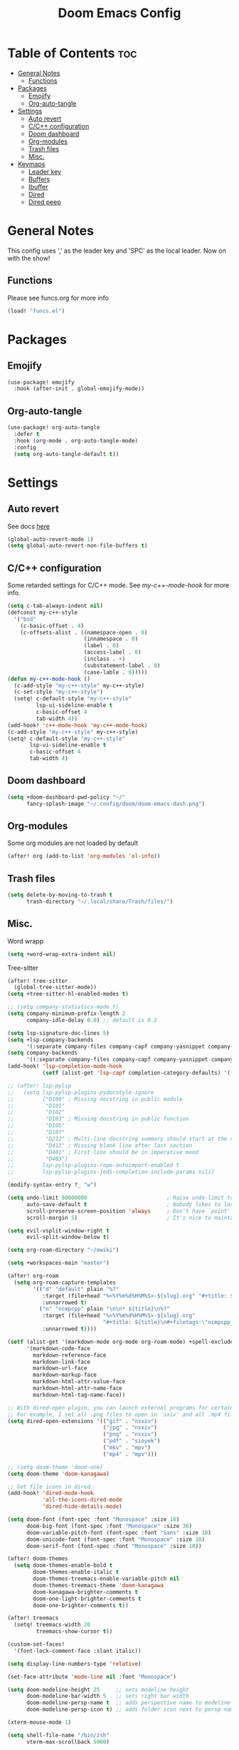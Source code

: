 #+title: Doom Emacs Config
#+author: John Dovern
#+property: header-args :tangle config.el :mkdirp yes
#+startup: hideblocks
#+options: ^:{} author:nil title:nill

* Table of Contents :toc:
- [[#general-notes][General Notes]]
  - [[#functions][Functions]]
- [[#packages][Packages]]
  - [[#emojify][Emojify]]
  - [[#org-auto-tangle][Org-auto-tangle]]
- [[#settings][Settings]]
  - [[#auto-revert][Auto revert]]
  - [[#cc-configuration][C/C++ configuration]]
  - [[#doom-dashboard][Doom dashboard]]
  - [[#org-modules][Org-modules]]
  - [[#trash-files][Trash files]]
  - [[#misc][Misc.]]
- [[#keymaps][Keymaps]]
  - [[#leader-key][Leader key]]
  - [[#buffers][Buffers]]
  - [[#ibuffer][Ibuffer]]
  - [[#dired][Dired]]
  - [[#dired-peep][Dired peep]]

* General Notes
This config uses ',' as the leader key and 'SPC' as the
local leader. Now on with the show!

** Functions
Please see funcs.org for more info
#+begin_src emacs-lisp
(load! "funcs.el")
#+end_src

* Packages
** Emojify
#+begin_src emacs-lisp
(use-package! emojify
  :hook (after-init . global-emojify-mode))
#+end_src

** Org-auto-tangle
#+begin_src emacs-lisp
(use-package! org-auto-tangle
  :defer t
  :hook (org-mode . org-auto-tangle-mode)
  :config
  (setq org-auto-tangle-default t))
#+end_src

* Settings
** Auto revert
See docs [[info:emacs#Auto Revert][here]]
#+begin_src emacs-lisp
(global-auto-revert-mode 1)
(setq global-auto-revert-non-file-buffers t)
#+end_src

** C/C++ configuration
Some retarded settings for C/C++ mode. See [[my-c++-mode-hook]]
for more info.
#+begin_src emacs-lisp
(setq c-tab-always-indent nil)
(defconst my-c++-style
  '("bsd"
    (c-basic-offset . 4)
    (c-offsets-alist . ((namespace-open . 0)
                        (innamespace . 0)
                        (label . 0)
                        (access-label . 0)
                        (inclass . +)
                        (substatement-label . 0)
                        (case-lable . 0)))))
(defun my-c++-mode-hook ()
  (c-add-style "my-c++-style" my-c++-style)
  (c-set-style "my-c++-style")
  (setq! c-default-style "my-c++-style"
         lsp-ui-sideline-enable t
         c-basic-offset 4
         tab-width 4))
(add-hook! 'c++-mode-hook 'my-c++-mode-hook)
(c-add-style "my-c++-style" my-c++-style)
(setq! c-default-style "my-c++-style"
       lsp-ui-sideline-enable t
       c-basic-offset 4
       tab-width 4)
#+end_src

** Doom dashboard
#+begin_src emacs-lisp
(setq +doom-dashboard-pwd-policy "~/"
      fancy-splash-image "~/.config/doom/doom-emacs-dash.png")
#+end_src

** Org-modules
Some org modules are not loaded by default
#+begin_src emacs-lisp
(after! org (add-to-list 'org-modules 'ol-info))
#+end_src

** Trash files
#+begin_src emacs-lisp
(setq delete-by-moving-to-trash t
      trash-directory "~/.local/share/Trash/files/")
#+end_src

** Misc.
Word wrapp
#+begin_src emacs-lisp
(setq +word-wrap-extra-indent nil)
#+end_src

Tree-sitter
#+begin_src emacs-lisp
(after! tree-sitter
  (global-tree-sitter-mode))
(setq +tree-sitter-hl-enabled-modes t)
#+end_src

#+begin_src emacs-lisp
;; (setq company-statistics-mode t)
(setq company-minimum-prefix-length 2
      company-idle-delay 0.0) ;; default is 0.2
#+end_src

#+begin_src emacs-lisp
(setq lsp-signature-doc-lines 5)
(setq +lsp-company-backends
      '(:separate company-files company-capf company-yasnippet company-dabbrev-code company-dabbrev))
(setq company-backends
      '((:separate company-files company-capf company-yasnippet company-dabbrev-code company-dabbrev)))
(add-hook! 'lsp-completion-mode-hook
           (setf (alist-get 'lsp-capf completion-category-defaults) '((styles . (basic)))))
#+end_src

#+begin_src emacs-lisp
;; (after! lsp-pylsp
;;   (setq lsp-pylsp-plugins-pydocstyle-ignore
;;         ["D100" ; Missing docstring in public module
;;          "D101"
;;          "D102"
;;          "D103" ; Missing docstring in public function
;;          "D105"
;;          "D107"
;;          "D212" ; Multi-line docstring summary should start at the second line
;;          "D413" ; Missing blank line after last section
;;          "D401" ; First line should be in imperative mood
;;          "D403"]
;;         lsp-pylsp-plugins-rope-autoimport-enabled t
;;         lsp-pylsp-plugins-jedi-completion-include-params nil))
#+end_src


#+begin_src emacs-lisp
(modify-syntax-entry ?_ "w")
#+end_src

#+begin_src emacs-lisp
(setq undo-limit 80000000                         ; Raise undo-limit to 80Mb
      auto-save-default t                         ; Nobody likes to loose work, I certainly don't
      scroll-preserve-screen-position 'always     ; Don't have `point' jump around
      scroll-margin 5)                            ; It's nice to maintain a little margin
#+end_src

#+begin_src emacs-lisp
(setq evil-vsplit-window-right t
      evil-split-window-below t)
#+end_src

#+begin_src emacs-lisp
(setq org-roam-directory "~/ewiki")
#+end_src

#+begin_src emacs-lisp
(setq +workspaces-main "master")
#+end_src

#+begin_src emacs-lisp
(after! org-roam
  (setq org-roam-capture-templates
        '(("d" "default" plain "%?"
           :target (file+head "%<%Y%m%d%H%M%S>-${slug}.org" "#+title: ${title}\n")
           :unnarrowed t)
          ("n" "ncmpcpp" plain "\n\n* ${title}\n%?"
           :target (file+head "%<%Y%m%d%H%M%S>-${slug}.org"
                              "#+title: ${title}\n#+filetags:\"ncmpcpp_notes\" \"${title}\" \"ncurses\"\n#+startup: show2levels")
           :unnarrowed t))))
#+end_src

#+begin_src emacs-lisp
(setf (alist-get '(markdown-mode org-mode org-roam-mode) +spell-excluded-faces-alist)
      '(markdown-code-face
        markdown-reference-face
        markdown-link-face
        markdown-url-face
        markdown-markup-face
        markdown-html-attr-value-face
        markdown-html-attr-name-face
        markdown-html-tag-name-face))
#+end_src

#+begin_src emacs-lisp
;; With dired-open plugin, you can launch external programs for certain extensions
;; For example, I set all .png files to open in 'sxiv' and all .mp4 files to open in 'mpv'
(setq dired-open-extensions '(("gif" . "nsxiv")
                              ("jpg" . "nsxiv")
                              ("png" . "nsxiv")
                              ("pdf" . "sioyek")
                              ("mkv" . "mpv")
                              ("mp4" . "mpv")))
#+end_src

#+begin_src emacs-lisp
;; (setq doom-theme 'doom-one)
(setq doom-theme 'doom-kanagawa)
#+end_src

#+begin_src emacs-lisp
;; Get file icons in dired
(add-hook! 'dired-mode-hook
           'all-the-icons-dired-mode
           'dired-hide-details-mode)
#+end_src

#+begin_src emacs-lisp
(setq doom-font (font-spec :font "Monospace" :size 18)
      doom-big-font (font-spec :font "Monospace" :size 36)
      doom-variable-pitch-font (font-spec :font "Sans" :size 18)
      doom-unicode-font (font-spec :font "Monospace" :size 18)
      doom-serif-font (font-spec :font "Monospace" :size 18))
#+end_src

#+begin_src emacs-lisp
(after! doom-themes
  (setq doom-themes-enable-bold t
        doom-themes-enable-italic t
        doom-themes-treemacs-enable-variable-pitch nil
        doom-themes-treemacs-theme 'doom-kanagawa
        doom-kanagawa-brighter-comments t
        doom-one-light-brighter-comments t
        doom-one-brighter-comments t))
#+end_src

#+begin_src emacs-lisp
(after! treemacs
  (setq! treemacs-width 20
         treemacs-show-cursor t))
#+end_src

#+begin_src emacs-lisp
(custom-set-faces!
  '(font-lock-comment-face :slant italic))
#+end_src

#+begin_src emacs-lisp
(setq display-line-numbers-type 'relative)
#+end_src

#+begin_src emacs-lisp
(set-face-attribute 'mode-line nil :font "Monospace")
#+end_src

#+begin_src emacs-lisp
(setq doom-modeline-height 25     ;; sets modeline height
      doom-modeline-bar-width 5   ;; sets right bar width
      doom-modeline-persp-name t  ;; adds perspective name to modeline
      doom-modeline-persp-icon t) ;; adds folder icon next to persp name
#+end_src

#+begin_src emacs-lisp
(xterm-mouse-mode 1)
#+end_src

#+begin_src emacs-lisp
(setq shell-file-name "/bin/zsh"
      vterm-max-scrollback 5000)
#+end_src

#+begin_src emacs-lisp
(setq eshell-aliases-file "~/.config/doom/eshell/aliases"
      eshell-history-size 5000
      eshell-buffer-maximum-lines 5000
      eshell-hist-ignoredups t
      eshell-scroll-to-bottom-on-input t
      eshell-destroy-buffer-when-process-dies t
      eshell-visual-commands'("bash" "htop" "ssh" "top" "zsh"))
#+end_src

#+begin_src emacs-lisp
(require 'dap-cpptools)
(require 'dap-lldb)
(require 'dap-gdb-lldb)
(setq dap-ui-locals-expand-depth t)
(setq dap-auto-show-output nil)
(add-hook 'dap-stopped-hook
          (lambda (arg) (call-interactively #'dap-hydra)))
#+end_src

#+begin_src emacs-lisp
(setq hscroll-margin 6)
#+end_src

#+begin_src emacs-lisp
(add-hook! 'conf-unix-mode-hook
  (when (stringp buffer-file-name)
      (when (string-match-p "/keysrc$" buffer-file-name)
          (add-hook! 'after-save-hook :local
            (shell-command-to-string "kill -SIGUSR1 \"$(pidof wkx)\"")))
      (when (string-match-p "/bindsrc$" buffer-file-name)
        (add-hook! 'after-save-hook :local
          (run-shell-command-split-window "wkx-update --binds")))
      (when (string-match-p "/keysrc$" buffer-file-name)
        (add-hook! 'after-save-hook :local
          (run-shell-command-split-window "wkx-update --keys")))
      (when (string-match-p "/wkxrc$" buffer-file-name)
        (add-hook! 'after-save-hook :local
          (run-shell-command-split-window "wkx-update --conf")))))
#+end_src

#+begin_src emacs-lisp
(add-to-list 'auto-mode-alist '("xresources" . conf-mode))
(add-hook! 'conf-mode-hook
  (when (stringp buffer-file-name)
    (when (string-match-p "/xresources$" buffer-file-name)
      (add-hook! 'after-save-hook :local
        (shell-command "xrdb \"$HOME/.config/x11/xresources\"")))))
#+end_src

#+begin_src emacs-lisp
(add-hook! 'conf-unix-mode-hook
  (when (stringp buffer-file-name)
      (if (string-match-p "/dunstrc$" buffer-file-name)
          (add-hook! 'after-save-hook :local
            (shell-command-to-string "systemctl --user restart dunst.service")))))
#+end_src

#+begin_src emacs-lisp
;; (setq spell-fu-ignore-modes '(org-mode org-roam-mode))
;; (after! (:or org org-roam)
(add-hook! '(org-mode-hook org-roam-mode-hook)
            #'auto-fill-mode
            (setq-local fill-column 60)
            (spell-fu-mode -1))
(add-hook! doom-switch-buffer
  (when (eq major-mode 'vterm-mode)
    (evil-collection-vterm-insert)))
;; (advice-add '+vterm/toggle :around
;;             (lambda (fn &rest args) (apply fn args)
;;               (when (eq major-mode 'vterm-mode)
;;                 (evil-collection-vterm-insert))))
#+end_src

* Keymaps
** Leader key
Remap leader key
#+begin_src emacs-lisp
(setq doom-leader-key ","
      doom-leader-alt-key "M-,"
      doom-localleader-key "SPC"
      doom-localleader-alt-key "M-SPC")
#+end_src

** Buffers
#+begin_src emacs-lisp
(map! :leader
      (:prefix ("b" . "buffer")
       :desc "List bookmarks" "L" #'list-bookmarks
       :desc "Save current bookmarks to bookmark file" "w" #'bookmark-save))
#+end_src

** Ibuffer
#+begin_src emacs-lisp
(evil-define-key 'normal ibuffer-mode-map
        (kbd "f c") 'ibuffer-filter-by-content
        (kbd "f d") 'ibuffer-filter-by-directory
        (kbd "f f") 'ibuffer-filter-by-filename
        (kbd "f m") 'ibuffer-filter-by-mode
        (kbd "f n") 'ibuffer-filter-by-name
        (kbd "f x") 'ibuffer-filter-disable
        (kbd "g h") 'ibuffer-do-kill-lines
        (kbd "g H") 'ibuffer-update)
#+end_src

** Dired
#+begin_src emacs-lisp
(map! :leader
      (:prefix ("d" . "dired")
       :desc "Dired jump to current" "j" #'dired-jump)
      (:after dired
       (:map dired-mode-map
        :desc "Peep-dired image previews" "d p" #'peep-dired
        :desc "Dired view file" "d v" #'dired-view-file)))
(evil-define-key 'normal dired-mode-map
  (kbd "M-RET") 'dired-display-file
  (kbd "h") 'dired-up-directory
  (kbd "l") 'dired-open-file ; use dired-find-file instead of dired-open.
  (kbd "m") 'dired-mark
  (kbd "t") 'dired-toggle-marks
  (kbd "u") 'dired-unmark
  (kbd "C") 'dired-do-copy
  (kbd "D") 'dired-do-delete
  (kbd "J") 'dired-goto-file
  (kbd "M") 'dired-do-chmod
  (kbd "O") 'dired-do-chown
  (kbd "P") 'dired-do-print
  (kbd "R") 'dired-do-rename
  (kbd "T") 'dired-do-touch
  (kbd "Y") 'dired-copy-filenamecopy-filename-as-kill ; copies filename to kill ring.
  (kbd "+") 'dired-create-directory
  (kbd "-") 'dired-up-directory
  (kbd "% l") 'dired-downcase
  (kbd "% u") 'dired-upcase
  (kbd "; d") 'epa-dired-do-decrypt
  (kbd "; e") 'epa-dired-do-encrypt)
#+end_src

** Dired peep
#+begin_src emacs-lisp
(evil-define-key 'normal peep-dired-mode-map
  (kbd "j") 'peep-dired-next-file
  (kbd "k") 'peep-dired-prev-file)
(add-hook 'peep-dired-hook 'evil-normalize-keymaps)
#+end_src

#+begin_src emacs-lisp
(map! :leader
      :desc "Load new theme" "H t" #'consult-theme)
#+end_src

#+begin_src emacs-lisp
(map! :leader
      (:prefix ("r" . "registers")
       :desc "Copy to register" "c" #'copy-to-register
       :desc "Frameset to register" "f" #'frameset-to-register
       :desc "Insert contents of register" "i" #'insert-register
       :desc "Jump to register" "j" #'jump-to-register
       :desc "List registers" "l" #'list-registers
       :desc "Number to register" "n" #'number-to-register
       :desc "Interactively choose a register" "r" #'counsel-register
       :desc "View a register" "v" #'view-register
       :desc "Window configuration to register" "w" #'window-configuration-to-register
       :desc "Increment register" "+" #'increment-register
       :desc "Point to register" "SPC" #'point-to-register))
#+end_src


#+begin_src emacs-lisp
(map! :map dap-mode-map
      :leader
      (:prefix ("d" . "dap")
       ;; basics
       :desc "dap next"          "n" #'dap-next
       :desc "dap step in"       "i" #'dap-step-in
       :desc "dap step out"      "o" #'dap-step-out
       :desc "dap continue"      "c" #'dap-continue
       :desc "dap hydra"         "h" #'dap-hydra
       :desc "dap debug restart" "r" #'dap-debug-restart
       :desc "dap debug"         "s" #'dap-debug
       ;; debug
       (:prefix ("d" . "Debug")
        :desc "dap debug recent"  "r" #'dap-debug-recent
        :desc "dap debug last"    "l" #'dap-debug-last)
       ;; eval
       (:prefix ("e" . "Eval")
        :desc "eval"                "e" #'dap-eval
        :desc "eval region"         "r" #'dap-eval-region
        :desc "eval thing at point" "s" #'dap-eval-thing-at-point
        :desc "add expression"      "a" #'dap-ui-expressions-add
        :desc "remove expression"   "d" #'dap-ui-expressions-remove)
       ;; breakpoint
       (:prefix ("b" . "Breakpoint")
        :desc "dap breakpoint toggle"      "b" #'dap-breakpoint-toggle
        :desc "dap breakpoint condition"   "c" #'dap-breakpoint-condition
        :desc "dap breakpoint hit count"   "h" #'dap-breakpoint-hit-condition
        :desc "dap breakpoint log message" "l" #'dap-breakpoint-log-message)
       ;; debug
       (:prefix ("t" . "Template")
        :desc "dap edit template" "e" #'dap-debug-edit-template)))
#+end_src

#+begin_src emacs-lisp
(map! :leader
      (:prefix ("e" . "Eshell")
       :desc "Eshell" "e s" #'eshell
       :desc "Counsel eshell history" "e h" #'counsel-esh-history))
#+end_src

#+begin_src emacs-lisp
(map! :leader
      :desc "Vterm popup toggle" "t t" #'+vterm/toggle
      :desc "Open vterm" "t v" #'my-open-vterm)
#+end_src

#+begin_src emacs-lisp
(defun prefer-horizontal-split ()
  (set-variable 'split-height-threshold nil t)
  (set-variable 'split-width-threshold 40 t)) ; make this as low as needed
(add-hook 'markdown-mode-hook 'prefer-horizontal-split)
#+end_src

#+begin_src emacs-lisp
(map! :leader
      :prefix ("w". "window")
      :desc "Window enlargen" "i" #'doom/window-enlargen
      :desc "balance windows" "y" #'balance-windows)
#+end_src

#+begin_src emacs-lisp
(map! :leader
      :desc "Clone indirect buffer other window" "b c" #'clone-indirect-buffer-other-window)
#+end_src

#+begin_src emacs-lisp
(map! :leader
      (:prefix ("w" . "window")
       :desc "Winner redo" "<right>" #'winner-redo
       :desc "Winner undo" "<left>" #'winner-undo))
#+end_src

#+begin_src emacs-lisp
(map! :leader
      :desc "Zap to char" "z" #'zap-to-char
      :desc "Zap up to char" "Z" #'zap-up-to-char)
#+end_src

#+begin_src emacs-lisp
(defun my-c-hook-settings ()
  (setq-local +format-on-save-enabled-modes nil)
  (setq c-basic-offset 4))
(add-hook! '(c-mode-hook c++-mode-hook)
           #'my-c-hook-settings)
#+end_src

#+begin_src emacs-lisp
(map! :after evil
      :map evil-normal-state-map
      "ZZ"      #'doom/save-and-kill-buffer
      "ZQ"      #'kill-current-buffer)
#+end_src

#+begin_src emacs-lisp
(defun toggle-my-theme ()
  "Toggle light and dark themes"
  (interactive)
  (if (eq doom-theme 'doom-one)
      (load-theme 'doom-one-light t)
    (load-theme 'doom-one t)))
#+end_src

#+begin_src emacs-lisp
(map! :leader
      :desc "Previous workspace"         "TAB h" #'+workspace/switch-left
      :desc "Previous workspace"         "TAB l" #'+workspace/switch-right
      :desc "Toggle syntax highlighting" "t h"   #'tree-sitter-hl-mode
      :desc "Toggle treemacs"            "t r"   #'treemacs
      :desc "Toggle theme"               "t d"   #'toggle-my-theme)
#+end_src

#+begin_src emacs-lisp
(map! :leader
      :desc "Quit Emacs"   "q e" #'save-buffers-kill-terminal
      :desc "Delete frame" "q q" #'save-buffers-kill-emacs)
#+end_src

#+begin_src emacs-lisp
(map! :localleader
      :map org-mode-map
      (:prefix ("m" . "my maps")
       (:prefix ("e" . "export")
        :desc "Export to gfm" "g" #'org-pandoc-export-to-gfm
        :desc "Export as gfm" "G" #'org-pandoc-export-as-gfm)))
#+end_src

#+begin_src emacs-lisp
(map! :leader
      :desc "Toggle line numbers" "t L" #'doom/toggle-line-numbers
      :desc "Toggle lsp server (restart)" "t l" #'lsp-workspace-restart)
#+end_src

#+begin_src emacs-lisp
(evil-global-set-key 'insert (kbd "M-v") 'evil-paste-before)
(evil-global-set-key 'insert (kbd "C-e") 'evil-scroll-line-to-center)
#+end_src

#+begin_src emacs-lisp
(map! :after evil
      :map evil-normal-state-map
      "Q"       #'evil-fill-and-move)
#+end_src

#+begin_src emacs-lisp
(defadvice! prompt-for-buffer (&rest _)
  :after '(evil-window-split evil-window-vsplit)
  (consult-buffer))
#+end_src

#+begin_src emacs-lisp
(map! :leader
      "h" nil
      :desc "Help" "H" help-map
      "h" #'evil-window-left
      "j" #'evil-window-down
      "k" #'evil-window-up
      "l" #'evil-window-right)
#+end_src

#+begin_src emacs-lisp
(map! :leader
      (:prefix ("TAB" . "workspace")
       "s" nil
       (:prefix ("s" . "switch")
        :desc "Switch to 1st workspace" "a" #'+workspace/switch-to-0
        :desc "Switch to 2nd workspace" "r" #'+workspace/switch-to-1
        :desc "Switch to 3rd workspace" "s" #'+workspace/switch-to-2
        :desc "Switch to 4th workspace" "t" #'+workspace/switch-to-3
        :desc "Switch to 5th workspace" "n" #'+workspace/switch-to-4
        :desc "Switch to 6th workspace" "e" #'+workspace/switch-to-5
        :desc "Switch to 7th workspace" "i" #'+workspace/switch-to-6
        :desc "Switch to 8th workspace" "o" #'+workspace/switch-to-7)
       :desc "Save to workspace file"     "S"   #'+workspace/save
       :desc "Switch to last workspace"   "TAB" #'+workspace/other
       :desc "Display tab bar"            "."   #'+workspace/display
       :desc "List workspaces"            "o"   #'+workspace/switch-to))
#+end_src

#+begin_src emacs-lisp
;; (map! :leader
;;       (:prefix ("r" . "roam")
;;        (:prefix ("n" . "node")
;;         :desc "Find node" "f" #'org-roam-node-find
;;         :desc "Insert node" "i" #'org-roam-node-insert)
;;        (:prefix ("l" . "links")
;;         :desc "Yank link" "y" #'org-store-link
;;         :desc "Paste link" "p" #'org-insert-link)))
#+end_src

#+begin_src emacs-lisp
(map! :leader
      :desc "Find node" "f n" #'org-roam-node-find
      "n l" nil
      (:prefix ("n" . "notes")
       (:prefix ("l" . "+links")
        :desc "Yank link"  "y" #'org-store-link
        :desc "Paste link" "p" #'org-insert-link)))
#+end_src

#+begin_src emacs-lisp
(map! :localleader
      (:prefix ("l" . "links")
       (:prefix ("r" . "references")
        :desc "URL"          "u" #'org-insert-link-from-clipboard
        :desc "ID"           "i" #'org-add-id-link
        :desc "ID +desc"     "I" #'org-add-id-link-desc
        :desc "Header"       "h" #'org-add-header-link
        :desc "Header +desc" "H" #'org-add-header-link-desc)))
#+end_src

#+begin_src emacs-lisp
(map! :leader
      :desc "Get files" "c g" (lambda () (interactive) (run-command-in-vterm "grep -R")))
#+end_src

#+begin_src emacs-lisp
;; close dap-output on exit
(add-hook 'dap-terminated-hook #'debug-cleanup-output)
(dap-register-debug-template
 "cpptools::Run"
 (list :type "cppdbg"
       :request "launch"
       :name "cpptools::Run"
       :MIMode "gdb"
       :program "${workspaceFolder}/"
       :cwd     "${workspaceFolder}"))
#+end_src

